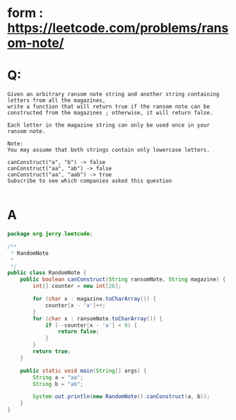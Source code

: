 * form : https://leetcode.com/problems/ransom-note/

* Q:
#+BEGIN_SRC english
Given an arbitrary ransom note string and another string containing letters from all the magazines,
write a function that will return true if the ransom note can be constructed from the magazines ; otherwise, it will return false.

Each letter in the magazine string can only be used once in your ransom note.

Note:
You may assume that both strings contain only lowercase letters.

canConstruct("a", "b") -> false
canConstruct("aa", "ab") -> false
canConstruct("aa", "aab") -> true
Subscribe to see which companies asked this question

#+END_SRC
  
* A
#+BEGIN_SRC Java
package org.jerry.leetcode;

/**
 * RandomNote
 *
 */
public class RandomNote {
    public boolean canConstruct(String ransomNote, String magazine) {
        int[] counter = new int[26];

        for (char x : magazine.toCharArray()) {
            counter[x - 'a']++;
        }
        for (char x : ransomNote.toCharArray()) {
            if (--counter[x - 'a'] < 0) {
                return false;
            }
        }
        return true;
    }

    public static void main(String[] args) {
        String a = "aa";
        String b = "ab";

        System.out.println(new RandomNote().canConstruct(a, b));
    }
}

#+END_SRC
